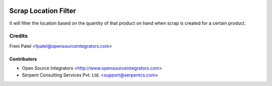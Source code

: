.. image:: https://img.shields.io/badge/licence-LGPL--3-blue.svg
   :target: http://www.gnu.org/licenses/lgpl-3.0-standalone.html
   :alt: License: LGPL-3

======================
Scrap Location Filter
======================

It will filter the location based on the quantity of that product on hand when scrap is created for a certain product.

Credits
=======

Freni Patel <fpatel@opensourceintegrators.com>

Contributors
------------

* Open Source Integrators <http://www.opensourceintegrators.com>
* Serpent Consulting Services Pvt. Ltd. <support@serpentcs.com>
